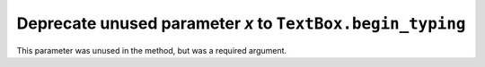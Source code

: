 Deprecate unused parameter *x* to ``TextBox.begin_typing``
~~~~~~~~~~~~~~~~~~~~~~~~~~~~~~~~~~~~~~~~~~~~~~~~~~~~~~~~~~

This parameter was unused in the method, but was a required argument.
